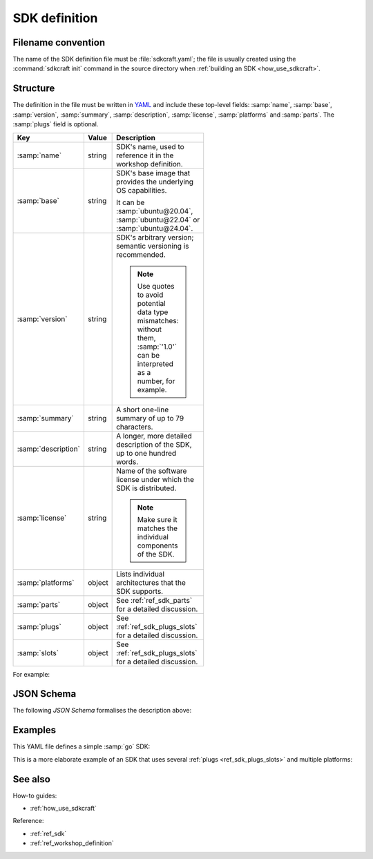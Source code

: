 .. _ref_sdk_definition:

SDK definition
==============

.. @artefact SDK
.. @artefact SDK definition

Filename convention
-------------------

.. @artefact sdkcraft (CLI)

The name of the SDK definition file must be :file:`sdkcraft.yaml`;
the file is usually created using the :command:`sdkcraft init` command
in the source directory when :ref:`building an SDK <how_use_sdkcraft>`.


Structure
---------

The definition in the file must be written in
`YAML <https://yaml.org/>`__
and include these top-level fields:
:samp:`name`, :samp:`base`, :samp:`version`, :samp:`summary`,
:samp:`description`, :samp:`license`, :samp:`platforms` and :samp:`parts`.
The :samp:`plugs` field is optional.

.. @artefact SDK base image

.. list-table::
   :header-rows: 1
   :width: 95
   :widths: 1 1 7

   * - Key
     - Value
     - Description

   * - :samp:`name`
     - string
     - SDK's name, used to reference it in the workshop definition.


   * - :samp:`base`
     - string
     - SDK's base image
       that provides the underlying OS capabilities.

       It can be :samp:`ubuntu@20.04`, :samp:`ubuntu@22.04`
       or :samp:`ubuntu@24.04`.

   * - :samp:`version`
     - string
     - SDK's arbitrary version;
       semantic versioning is recommended.

       .. note::

          Use quotes to avoid potential data type mismatches:
          without them, :samp:`'1.0'` can be interpreted as a number,
          for example.


   * - :samp:`summary`
     - string
     - A short one-line summary of up to 79 characters.


   * - :samp:`description`
     - string
     - A longer, more detailed description of the SDK, up to one hundred words.


   * - :samp:`license`
     - string
     - Name of the software license under which the SDK is distributed.

       .. note::

          Make sure it matches the individual components of the SDK.


   * - :samp:`platforms`
     - object
     - Lists individual architectures that the SDK supports.


   * - :samp:`parts`
     - object
     - See :ref:`ref_sdk_parts` for a detailed discussion.


   * - :samp:`plugs`
     - object
     - See :ref:`ref_sdk_plugs_slots` for a detailed discussion.

   * - :samp:`slots`
     - object
     - See :ref:`ref_sdk_plugs_slots` for a detailed discussion.


For example:

.. code-block:: yaml
   :caption: sdkcraft.yaml

    name: go
    title: Go SDK
    base: ubuntu@22.04
    summary: The Go programming language
    description: |
      Go is an open source programming language that enables the production
      of simple, efficient and reliable software at scale.
    version: '0.1'
    license: LGPL-2.1
    platforms:
        amd64:

    parts:
      go-part:
        plugin: nil

    plugs:
      mod-cache:
        interface: mount
        workshop-target: /home/workshop/go/pkg/mod

   slots:
      tools:
        interface:  mount
        workshop-source: $SDK/go


JSON Schema
-----------

The following
`JSON Schema`
formalises the description above:

.. @artefact SDK schema

.. dropdown:: SDK definition schema

   .. literalinclude:: schema-sdk.json
      :language: json

Examples
--------

This YAML file defines a simple :samp:`go` SDK:

.. code-block:: yaml
   :caption: sdkcraft.yaml

   name: go
   base: ubuntu@24.04
   version: '0.1'
   summary: Go SDK
   description: |
     This is my Go SDK description.
   license: GPL-3.0
   platforms:
     amd64:

   parts:
     my-part:
       plugin: nil


This is a more elaborate example of an SDK
that uses several :ref:`plugs <ref_sdk_plugs_slots>` and multiple platforms:

.. code-block:: yaml
   :caption: sdkcraft.yaml

   name: ros2
   title: The ROS 2 SDK
   base: ubuntu@24.04
   version: "0.1"
   summary: The strictly necessary ROS 2 development environment for your project.
   description: |
     The ROS 2 SDK creates a minimum viable development environment
     for your ROS 2 project.
     It sets up a bare-bones ROS 2 workspace
     before installing all of the dependencies
     for the ROS 2 project mounted by workshop.
   
     A developer can thus connect to the workshop
     to immediately build the project.
   license: LGPL-2.1
   platforms:
     amd64:
     arm64:
   
   parts:
     ros2-part:
       plugin: nil
   
   plugs:
     ros-cache:
       interface: mount
       workshop-target: /home/workshop/.ros
   
     colcon-artefacts:
       interface: mount
       workshop-target: /home/workshop/colcon
   
     gpu:
       interface: gpu


See also
--------

How-to guides:

- :ref:`how_use_sdkcraft`


Reference:

- :ref:`ref_sdk`
- :ref:`ref_workshop_definition`
